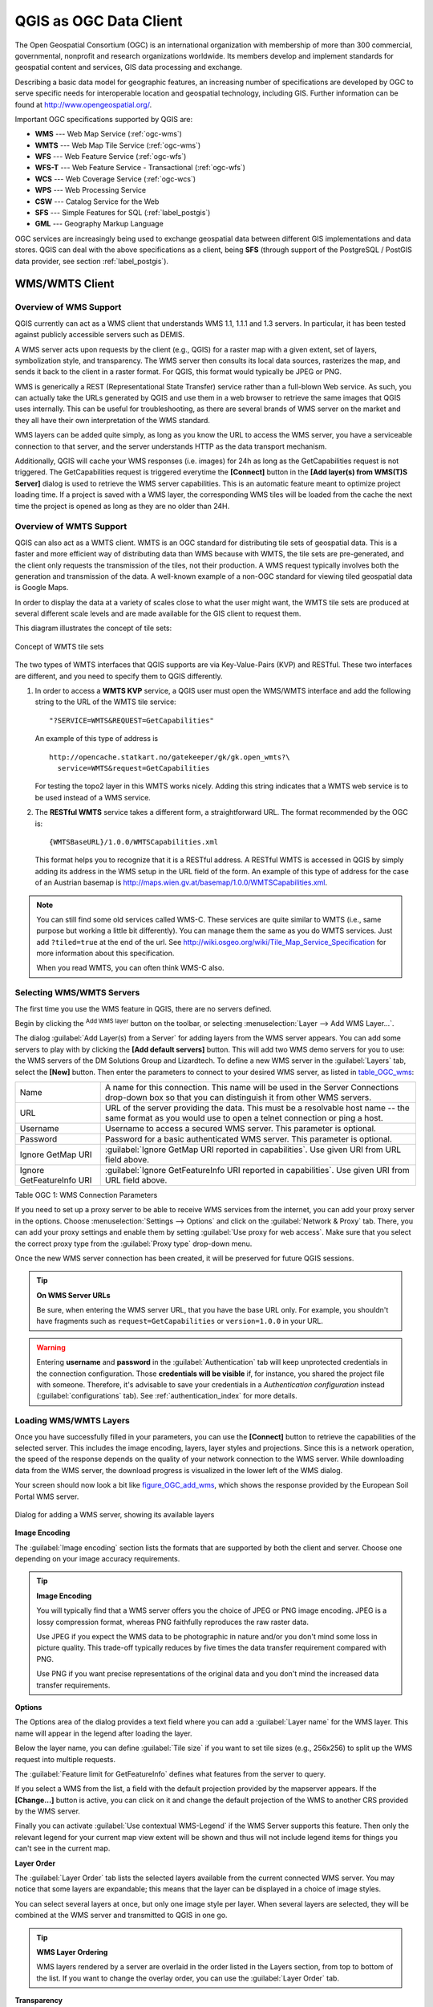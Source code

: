 .. only:: html

   |updatedisclaimer|

.. _working_with_ogc:

***********************
QGIS as OGC Data Client
***********************

.. only:: html

   .. contents::
      :local:

.. index:: OGC (Open Geospatial Consortium)

The Open Geospatial Consortium (OGC) is an international organization with membership of more
than 300 commercial, governmental, nonprofit and research organizations worldwide.
Its members develop and implement standards for geospatial content and services,
GIS data processing and exchange.

Describing a basic data model for geographic features, an increasing number
of specifications are developed by OGC to serve specific needs for interoperable
location and geospatial technology, including GIS. Further information
can be found at http://www.opengeospatial.org/.

.. index:: WMS, WFS, WCS, CAT, SFS, GML

Important OGC specifications supported by QGIS are:

* **WMS** --- Web Map Service (:ref:`ogc-wms`)
* **WMTS** --- Web Map Tile Service (:ref:`ogc-wms`)
* **WFS** --- Web Feature Service (:ref:`ogc-wfs`)
* **WFS-T** --- Web Feature Service - Transactional (:ref:`ogc-wfs`)
* **WCS** --- Web Coverage Service (:ref:`ogc-wcs`)
* **WPS** --- Web Processing Service
* **CSW** --- Catalog Service for the Web
* **SFS** --- Simple Features for SQL (:ref:`label_postgis`)
* **GML** --- Geography Markup Language

OGC services are increasingly being used to exchange geospatial data between
different GIS implementations and data stores. QGIS can deal with the above
specifications as a client, being **SFS** (through support of the PostgreSQL
/ PostGIS data provider, see section :ref:`label_postgis`).

.. _`ogc-wms`:

WMS/WMTS Client
===============

.. index:: WMS; Client
   see: WMTS; WMS

.. _`ogc-wms-about`:

Overview of WMS Support
-----------------------

QGIS currently can act as a WMS client that understands WMS 1.1, 1.1.1
and 1.3 servers. In particular, it has been tested against publicly accessible
servers such as DEMIS.

A WMS server acts upon requests by the client (e.g., QGIS) for a raster map
with a given extent, set of layers, symbolization style, and transparency.
The WMS server then consults its local data sources, rasterizes the map,
and sends it back to the client in a raster format. For QGIS, this format would
typically be JPEG or PNG.

WMS is generically a REST (Representational State Transfer) service rather
than a full-blown Web service. As such, you can actually take the URLs
generated by QGIS and use them in a web browser to retrieve the same images
that QGIS uses internally. This can be useful for troubleshooting, as there
are several brands of WMS server on the market and they all have their
own interpretation of the WMS standard.

WMS layers can be added quite simply, as long as you know the URL to access
the WMS server, you have a serviceable connection to that server, and the
server understands HTTP as the data transport mechanism.

Additionally, QGIS will cache your WMS responses (i.e. images) for 24h as long
as the GetCapabilities request is not triggered. The GetCapabilities request is
triggered everytime the **[Connect]** button in the **[Add layer(s) from WMS(T)S Server]**
dialog is used to retrieve the WMS server capabilities. This is an automatic
feature meant to optimize project loading time. If a project is saved with a WMS layer,
the corresponding WMS tiles will be loaded from the cache the next time the project is opened
as long as they are no older than 24H.

Overview of WMTS Support
------------------------

QGIS can also act as a WMTS client. WMTS is an OGC standard for distributing
tile sets of geospatial data. This is a faster and more efficient way of
distributing data than WMS because with WMTS, the tile sets are pre-generated,
and the client only requests the transmission of the tiles, not their
production. A WMS request typically involves both the generation and
transmission of the data. A well-known example of a non-OGC standard for
viewing tiled geospatial data is Google Maps.

In order to display the data at a variety of scales close to what the user
might want, the WMTS tile sets are produced at several different scale levels
and are made available for the GIS client to request them.

This diagram illustrates the concept of tile sets:

.. _figure_wmts_tiles:

.. figure:: img/concept_wmts.png
   :align: center

   Concept of WMTS tile sets

The two types of WMTS interfaces that QGIS supports are via Key-Value-Pairs
(KVP) and RESTful. These two interfaces are different, and you need to specify
them to QGIS differently.

#. In order to access a **WMTS KVP** service, a QGIS user must open the WMS/WMTS interface
   and add the following string to the URL of the WMTS tile service:

   ::

     "?SERVICE=WMTS&REQUEST=GetCapabilities"

   An example of this type of address is

   ::

      http://opencache.statkart.no/gatekeeper/gk/gk.open_wmts?\
        service=WMTS&request=GetCapabilities

   For testing the topo2 layer in this WMTS works nicely. Adding this string indicates
   that a WMTS web service is to be used instead of a WMS service.

#. The **RESTful WMTS** service takes a different form, a straightforward URL.
   The format recommended by the OGC is:

   ::

     {WMTSBaseURL}/1.0.0/WMTSCapabilities.xml

   This format helps you to recognize that it is a RESTful address. A RESTful WMTS is
   accessed in QGIS by simply adding its address in the WMS setup in the URL field of
   the form. An example of this type of address for the case of an Austrian basemap is
   http://maps.wien.gv.at/basemap/1.0.0/WMTSCapabilities.xml.

.. note:: You can still find some old services called WMS-C. These services are quite similar
   to WMTS (i.e., same purpose but working a little bit differently). You can manage
   them the same as you do WMTS services. Just add ``?tiled=true`` at the end
   of the url. See http://wiki.osgeo.org/wiki/Tile_Map_Service_Specification for more
   information about this specification.

   When you read WMTS, you can often think WMS-C also.

.. _`ogc-wms-servers`:

Selecting WMS/WMTS Servers
--------------------------

The first time you use the WMS feature in QGIS, there are no servers defined.

Begin by clicking the |wms| :sup:`Add WMS layer` button on the
toolbar, or selecting :menuselection:`Layer --> Add WMS Layer...`.

The dialog :guilabel:`Add Layer(s) from a Server` for adding layers from
the WMS server appears. You can add some servers to play with by clicking the
**[Add default servers]** button. This will add two WMS demo servers for you to
use: the WMS servers of the DM Solutions Group and Lizardtech. To define a new
WMS server in the :guilabel:`Layers` tab, select the **[New]** button. Then enter
the parameters to connect to your desired WMS server, as listed in table_OGC_wms_:

\

.. _table_OGC_wms:

+--------------------------------------+------------------------------------------------------------------+
| Name                                 | A name for this connection.  This name will be used in the       |
|                                      | Server Connections drop-down box so that you can distinguish     |
|                                      | it from other WMS servers.                                       |
+--------------------------------------+------------------------------------------------------------------+
| URL                                  | URL of the server providing the data. This must be a resolvable  |
|                                      | host name -- the same format as you would use to open a telnet   |
|                                      | connection or ping a host.                                       |
+--------------------------------------+------------------------------------------------------------------+
| Username                             | Username to access a secured WMS server.  This parameter is      |
|                                      | optional.                                                        |
+--------------------------------------+------------------------------------------------------------------+
| Password                             | Password for a basic authenticated WMS server. This parameter    |
|                                      | is optional.                                                     |
+--------------------------------------+------------------------------------------------------------------+
| Ignore GetMap URI                    | |checkbox|                                                       |
|                                      | :guilabel:`Ignore GetMap URI reported in capabilities`. Use      |
|                                      | given URI from URL field above.                                  |
+--------------------------------------+------------------------------------------------------------------+
| Ignore GetFeatureInfo URI            | |checkbox|                                                       |
|                                      | :guilabel:`Ignore GetFeatureInfo URI reported in capabilities`.  |
|                                      | Use given URI from URL field above.                              |
+--------------------------------------+------------------------------------------------------------------+

Table OGC 1: WMS Connection Parameters

.. index:: Proxy, Proxy server

If you need to set up a proxy server to be able to receive WMS services from the
internet, you can add your proxy server in the options. Choose
:menuselection:`Settings --> Options` and click on the :guilabel:`Network & Proxy` tab.
There, you can add your proxy settings and enable them by setting |checkbox|
:guilabel:`Use proxy for web access`. Make sure that you select the correct
proxy type from the :guilabel:`Proxy type` |selectString| drop-down menu.

Once the new WMS server connection has been created, it will be preserved for
future QGIS sessions.

.. tip:: **On WMS Server URLs**

   Be sure, when entering the WMS server URL, that you have the base URL only.
   For example, you shouldn't have fragments such as ``request=GetCapabilities``
   or ``version=1.0.0`` in your URL.

.. warning::

   Entering **username** and **password** in the :guilabel:`Authentication` tab
   will keep unprotected credentials in the connection configuration. Those
   **credentials will be visible** if, for instance, you shared the project file
   with someone. Therefore, it's advisable to save your credentials in a
   *Authentication configuration* instead (:guilabel:`configurations` tab).
   See :ref:`authentication_index` for more details.

.. _`ogc-wms-layers`:

Loading WMS/WMTS Layers
-----------------------

Once you have successfully filled in your parameters, you can use the
**[Connect]** button to retrieve the capabilities of the selected server. This
includes the image encoding, layers, layer styles and projections. Since this is
a network operation, the speed of the response depends on the quality of your
network connection to the WMS server. While downloading data from the WMS server,
the download progress is visualized in the lower left of the WMS dialog.

.. following should be replaced in 1.8 with the response of de DM Solutions Group

Your screen should now look a bit like figure_OGC_add_wms_, which shows the response
provided by the European Soil Portal WMS server.

.. _figure_OGC_add_wms:

.. figure:: img/connection_wms.png
   :align: center

   Dialog for adding a WMS server, showing its available layers

**Image Encoding**

The :guilabel:`Image encoding` section lists the formats that are supported
by both the client and server. Choose one depending on your image accuracy
requirements.

.. tip:: **Image Encoding**

   You will typically find that a WMS server offers you the choice of JPEG
   or PNG image encoding. JPEG is a lossy compression format, whereas PNG
   faithfully reproduces the raw raster data.

   Use JPEG if you expect the WMS data to be photographic in nature and/or
   you don't mind some loss in picture quality. This trade-off typically
   reduces by five times the data transfer requirement compared with PNG.

   Use PNG if you want precise representations of the original data and you
   don't mind the increased data transfer requirements.

**Options**

The Options area of the dialog provides a text field where you can add a :guilabel:`Layer name`
for the WMS layer. This name will appear in the legend after loading
the layer.

Below the layer name, you can define :guilabel:`Tile size` if you want to set tile
sizes (e.g., 256x256) to split up the WMS request into multiple requests.

The :guilabel:`Feature limit for GetFeatureInfo` defines what features from
the server to query.

If you select a WMS from the list, a field with the default projection provided
by the mapserver appears. If the **[Change...]** button is active, you can click
on it and change the default projection of the WMS to another CRS provided by
the WMS server.

Finally you can activate |checkbox| :guilabel:`Use contextual WMS-Legend` if the
WMS Server supports this feature. Then only the relevant legend for your current map view extent
will be shown and thus will not include legend items for things you can't see in the current map.

**Layer Order**

The :guilabel:`Layer Order` tab lists the selected layers available from the
current connected WMS server. You may notice that some layers are expandable;
this means that the layer can be displayed in a choice of image styles.

You can select several layers at once, but only one image style per layer.
When several layers are selected, they will be combined at the WMS server
and transmitted to QGIS in one go.


.. tip:: **WMS Layer Ordering**

   WMS layers rendered by a server are overlaid in the order listed in the Layers
   section, from top to bottom of the list. If you want to change the overlay
   order, you can use the :guilabel:`Layer Order` tab.

.. _`ogc-wms-transparency`:

**Transparency**

In this version of QGIS, the :guilabel:`Global transparency` setting from the
:guilabel:`Layer Properties` is hard coded to be always on, where available.

.. index::
   single: WMS; Layer transparency

.. tip:: **WMS Layer Transparency**

  The availability of WMS image transparency depends on the image encoding
  used: PNG and GIF support transparency, whilst JPEG leaves it unsupported.

**Coordinate Reference System**


.. index:: SRS (Spatial Reference System), CRS (Coordinate Reference System)

A coordinate reference system (CRS) is the OGC terminology for a QGIS projection.

Each WMS layer can be presented in multiple CRSs, depending on the capability of
the WMS server.

To choose a CRS, select **[Change...]** and a dialog similar to :ref:`figure_projection_custom`
will appear. The main difference with the WMS version
of the dialog is that only those CRSs supported by the WMS server will be shown.

.. _`serversearch`:

Server search
-------------

Within QGIS, you can search for WMS servers. Figure_OGC_search_ shows the
:guilabel:`Server Search` tab with the :guilabel:`Add Layer(s) from a Server` dialog.

.. _Figure_OGC_search:

.. figure:: img/wms_server_search.png
   :align: center

   Dialog for searching WMS servers after some keywords

As you can see, it is possible to enter a search string in the text field and hit
the **[Search]** button. After a short while, the search result will be populated
into the list below the text field. Browse the result list and inspect your search
results within the table. To visualize the results, select a table entry, press
the **[Add selected row to WMS list]** button and change back to the
:guilabel:`Layers` tab. QGIS has automatically updated your server list, and the
selected search result is already enabled in the list of saved WMS servers in
the :guilabel:`Layers` tab. You only need to request the list of layers by clicking
the **[Connect]** button. This option is quite handy when you want to search maps
by specific keywords.

Basically, this option is a front end to the API of http://geopole.org.

.. _`tilesets`:

Tilesets
--------

.. index:: WMS tiles, WMS-C, WMTS

When using WMTS (Cached WMS) services like

::

  http://opencache.statkart.no/gatekeeper/gk/gk.open_wmts?\
    service=WMTS&request=GetCapabilities

you are able to browse through the :guilabel:`Tilesets` tab given by the server.
Additional information like tile size, formats and supported CRS are listed in
this table. In combination with this feature, you can use the tile scale slider
by selecting :menuselection:`View --> Panels` ( or |kde| :menuselection:`Settings
--> Panels`), then choosing :guilabel:`Tile Scale Panel`. This gives you the
available scales from the tile server with a nice slider docked in.

.. _`ogc-wms-identify`:

Using the Identify Tool
-----------------------

.. index:: WMS; Identify

Once you have added a WMS server, and if any layer from a WMS server is queryable,
you can then use the |identify| :sup:`Identify` tool to select a pixel on
the map canvas. A query is made to the WMS server for each selection made.
The results of the query are returned in plain text. The formatting of this text
is dependent on the particular WMS server used.

.. _`ogc-wms-format-selection`:

**Format selection**

If multiple output formats are supported by the server, a combo box with supported
formats is automatically added to the identify results dialog and the selected
format may be stored in the project for the layer.

.. _`ogc-wms-gml-format-support`:

**GML format support**

The |identify| :sup:`Identify` tool supports WMS server response
(GetFeatureInfo) in GML format (it is called Feature in the QGIS GUI in this context).
If "Feature" format is supported by the server and selected, results of the Identify
tool are vector features, as from a regular vector layer. When a single feature
is selected in the tree, it is highlighted in the map and it can be copied to
the clipboard and pasted to another vector layer. See the example setup of the
UMN Mapserver below to support GetFeatureInfo in GML format.

::

  # in layer METADATA add which fields should be included and define geometry (example):

  "gml_include_items"   "all"
  "ows_geometries"      "mygeom"
  "ows_mygeom_type"     "polygon"

  # Then there are two possibilities/formats available, see a) and b):

  # a) basic (output is generated by Mapserver and does not contain XSD)
  # in WEB METADATA define formats (example):
  "wms_getfeatureinfo_formatlist" "application/vnd.ogc.gml,text/html"

  # b) using OGR (output is generated by OGR, it is send as multipart and contains XSD)
  # in MAP define OUTPUTFORMAT (example):
  OUTPUTFORMAT
      NAME "OGRGML"
      MIMETYPE "ogr/gml"
      DRIVER "OGR/GML"
      FORMATOPTION "FORM=multipart"
  END

  # in WEB METADATA define formats (example):
  "wms_getfeatureinfo_formatlist" "OGRGML,text/html"

.. _`ogc-wms-properties`:

**Viewing Properties**

.. index::
   single: WMS; Properties

Once you have added a WMS server, you can view its properties by right-clicking
on it in the legend and selecting :menuselection:`Properties`.

.. _`ogc-wms-properties-metadata`:

**Metadata Tab**

.. index::
   pair: WMS; Metadata

The tab :guilabel:`Metadata` displays a wealth of information about the WMS
server, generally collected from the capabilities statement returned from
that server. Many definitions can be gleaned by reading the WMS standards (see
OPEN-GEOSPATIAL-CONSORTIUM in :ref:`literature_and_web`), but here are a few handy
definitions:

* **Server Properties**

  - **WMS Version** --- The WMS version supported by the server.
  - **Image Formats** --- The list of MIME-types the server can respond with
    when drawing the map. QGIS supports whatever formats the underlying Qt
    libraries were built with, which is typically at least ``image/png`` and
    ``image/jpeg``.
  - **Identity Formats** --- The list of MIME-types the server can respond
    with when you use the Identify tool. Currently, QGIS supports the
    ``text-plain`` type.

* **Layer Properties**

  - **Selected** --- Whether or not this layer was selected when its server was
    added to this project.
  - **Visible** --- Whether or not this layer is selected as visible in the
    legend (not yet used in this version of QGIS).
  - **Can Identify** --- Whether or not this layer will return any results
    when the Identify tool is used on it.
  - **Can be Transparent** --- Whether or not this layer can be rendered with
    transparency. This version of QGIS will always use transparency if this is
    ``Yes`` and the image encoding supports transparency.
  - **Can Zoom In** --- Whether or not this layer can be zoomed in by the server.
    This version of QGIS assumes all WMS layers have this set to ``Yes``.
    Deficient layers may be rendered strangely.
  - **Cascade Count** --- WMS servers can act as a proxy to other WMS servers to
    get the raster data for a layer. This entry shows how many times the request
    for this layer is forwarded to peer WMS servers for a result.
  - **Fixed Width, Fixed Height** --- Whether or not this layer has fixed source
    pixel dimensions. This version of QGIS assumes all WMS layers have this set
    to nothing. Deficient layers may be rendered strangely.
  - **WGS 84 Bounding Box** --- The bounding box of the layer, in WGS 84
    coordinates. Some WMS servers do not set this correctly (e.g., UTM coordinates
    are used instead). If this is the case, then the initial view of this layer
    may be rendered with a very 'zoomed-out' appearance by QGIS. The WMS webmaster
    should be informed of this error, which they may know as the WMS XML elements
    ``LatLonBoundingBox``, ``EX_GeographicBoundingBox`` or the CRS:84 ``BoundingBox``.
  - **Available in CRS** --- The projections that this layer can be rendered
    in by the WMS server. These are listed in the WMS-native format.
  - **Available in style** --- The image styles that this layer can be rendered
    in by the WMS server.

.. _`ogc-wms-legend`:

Show WMS legend graphic in table of contents and layout
---------------------------------------------------------

The QGIS WMS data provider is able to display a legend graphic in the table of
contents' layer list and in the print layout. The WMS legend will be shown only
if the WMS server has GetLegendGraphic capability and the layer has
getCapability url specified, so you additionally have to select a styling for the
layer.

If a legendGraphic is available, it is shown below the layer. It is little and
you have to click on it to open it in real dimension (due to QgsLegendInterface
architectural limitation). Clicking on the layer's legend will open a frame with
the legend at full resolution.

In the print layout, the legend will be integrated at it's original (downloaded)
dimension. Resolution of the legend graphic can be set in the item properties
under :guilabel:`Legend --> WMS LegendGraphic` to match your printing requirements

The legend will display contextual information based on your current scale. The
WMS legend will be shown only if the WMS server has GetLegendGraphic capability
and the layer has getCapability url specified, so you have to select a styling.

.. _`ogc-wms-limits`:

WMS Client Limitations
----------------------

Not all possible WMS client functionality had been included in this version
of QGIS. Some of the more noteworthy exceptions follow.

**Editing WMS Layer Settings**

Once you've completed the |wms| :sup:`Add WMS layer` procedure,
there is no way to change the settings. A work-around is to delete the layer
completely and start again.

**WMS Servers Requiring Authentication**

Currently, publicly accessible and secured WMS services are supported. The secured
WMS servers can be accessed by public authentication. You can add the (optional)
credentials when you add a WMS server. See section :ref:`ogc-wms-servers` for
details.

.. index:: InteProxy, Secured OGC Authentication

.. tip:: **Accessing secured OGC-layers**

   If you need to access secured layers with secured methods other than basic
   authentication, you can use InteProxy as a transparent proxy, which does
   support several authentication methods. More information can be found in the
   InteProxy manual at http://inteproxy.wald.intevation.org.

.. index:: Mapserver

.. tip:: **QGIS WMS Mapserver**

   Since Version 1.7.0, QGIS has its own implementation of a WMS 1.3.0 Mapserver.
   Read more about this in chapter :ref:`label_qgisserver`.

.. _`ogc-wcs`:

WCS Client
==========

.. index:: WCS (Web Coverage Service)

|wcs| A Web Coverage Service (WCS) provides access to raster data in forms that are useful
for client-side rendering, as input into scientific models, and for other clients.
The WCS may be compared to the WFS and the WMS. As WMS and WFS service instances, a
WCS allows clients to choose portions of a server's information holdings based on
spatial constraints and other query criteria.

QGIS has a native WCS provider and supports both version 1.0 and 1.1 (which are significantly
different), but currently it prefers 1.0, because 1.1 has many issues (i.e., each server implements it
in a different way with various particularities).

The native WCS provider handles all network requests and uses all standard QGIS
network settings (especially proxy). It is also possible to select cache mode
('always cache', 'prefer cache', 'prefer network', 'always network'), and the provider also
supports selection of time position, if temporal domain is offered by the server.

.. warning::

   Entering **username** and **password** in the :guilabel:`Authentication` tab
   will keep unprotected credentials in the connection configuration. Those
   **credentials will be visible** if, for instance, you shared the project file
   with someone. Therefore, it's advisable to save your credentials in a
   *Authentication configuration* instead (:guilabel:`configurations` tab).
   See :ref:`authentication_index` for more details.

.. _`ogc-wfs`:

WFS and WFS-T Client
====================

.. index:: WFS, WFS-T (WFS Transactional)

In QGIS, a WFS layer behaves pretty much like any other vector layer. You can
identify and select features, and view the attribute table. Since QGIS 1.6, editing
WFS-T is also supported.

In general, adding a WFS layer is very similar to the procedure used with WMS.
The difference is that there are no default servers defined, so we have to add our own.

**Loading a WFS Layer**

As an example, we use the DM Solutions WFS server and display a layer.
The URL is: http://www2.dmsolutions.ca/cgi-bin/mswfs_gmap

#. Click on the |wfs| :sup:`Add WFS Layer` tool on the
   Layers toolbar. The :guilabel:`Add WFS Layer from a Server` dialog appears.
#. Click on **[New]**.
#. Enter 'DM Solutions' as name.
#. Enter the URL (see above).
#. Click **[OK]**.
#. Choose 'DM Solutions' from the :guilabel:`Server Connections`
   |selectString| drop-down list.
#. Click **[Connect]**.
#. Wait for the list of layers to be populated.
#. Select the :guilabel:`Parks` layer in the list.
#. Click **[Apply]** to add the layer to the map.

Note that any proxy settings you may have set in your preferences are also recognized.

In the WFS settings dialog, you can define the :guilabel:`maximal number of features`
downloaded, set up the version, force to :guilabel:`Ignore axis orientation (WFS 1.1/WFS
2.0)` and force :guilabel:`Inverse axis orientation`.

.. warning::

   Entering **username** and **password** in the :guilabel:`Authentication` tab
   will keep unprotected credentials in the connection configuration. Those
   **credentials will be visible** if, for instance, you shared the project file
   with someone. Therefore, it's advisable to save your credentials in a
   *Authentication configuration* instead (:guilabel:`configurations` tab).
   See :ref:`authentication_index` for more details.

.. _figure_OGC_add_wfs:

.. figure:: img/connection_wfs.png
   :align: center

   Adding a WFS layer

You'll notice the download progress is visualized in the lower left of the QGIS
main window. Once the layer is loaded, you can identify and select a province or
two and view the attribute table.

.. note:: **About differences between WFS versions**

  WFS 1.0.0, 1.1.0 and 2.0 are supported. Background download and progressive
  rendering, on-disk caching of downloaded features and version autodetection are
  now supported.

  Only WFS 2.0 service supports GetFeature paging.

.. tip:: **Finding WFS Servers**

   You can find additional WFS servers by using Google or your favourite search
   engine. There are a number of lists with public URLs, some of them maintained
   and some not.

.. Substitutions definitions - AVOID EDITING PAST THIS LINE
   This will be automatically updated by the find_set_subst.py script.
   If you need to create a new substitution manually,
   please add it also to the substitutions.txt file in the
   source folder.

.. |checkbox| image:: /static/common/checkbox.png
   :width: 1.3em
.. |identify| image:: /static/common/mActionIdentify.png
   :width: 1.5em
.. |kde| image:: /static/common/kde.png
   :width: 1.5em
.. |selectString| image:: /static/common/selectstring.png
   :width: 2.5em
.. |updatedisclaimer| replace:: :disclaimer:`Docs for 'QGIS testing'. Visit http://docs.qgis.org/2.18 for QGIS 2.18 docs and translations.`
.. |wcs| image:: /static/common/mActionAddWcsLayer.png
   :width: 1.5em
.. |wfs| image:: /static/common/mActionAddWfsLayer.png
   :width: 1.5em
.. |wms| image:: /static/common/mActionAddWmsLayer.png
   :width: 1.5em
